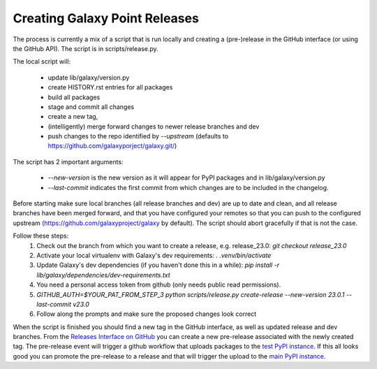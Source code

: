Creating Galaxy Point Releases
==============================

The process is currently a mix of a script that is run locally and creating a (pre-)release in the GitHub interface (or using the GitHub API).
The script is in scripts/release.py.

The local script will:

 - update lib/galaxy/version.py
 - create HISTORY.rst entries for all packages
 - build all packages
 - stage and commit all changes
 - create a new tag, 
 - (intelligently) merge forward changes to newer release branches and dev
 - push changes to the repo identified by `--upstream` (defaults to https://github.com/galaxyporject/galaxy.git/)

The script has 2 important arguments:

    - `--new-version` is the new version as it will appear for PyPI packages and in lib/galaxy/version.py
    - `--last-commit` indicates the first commit from which changes are to be included in the changelog.

Before starting make sure local branches (all release branches and dev) are up to date and clean, and all release branches have been merged forward,
and that you have configured your remotes so that you can push to the configured upstream (https://github.com/galaxyproject/galaxy by default).
The script should abort gracefully if that is not the case.

Follow these steps:
    1. Check out the branch from which you want to create a release, e.g. release_23.0: `git checkout release_23.0`
    2. Activate your local virtualenv with Galaxy's dev requirements: `. .venv/bin/activate`
    3. Update Galaxy's dev dependencies (if you haven't done this in a while): `pip install -r lib/galaxy/dependencies/dev-requirements.txt`
    4. You need a personal access token from github (only needs public read permissions).
    5. `GITHUB_AUTH=$YOUR_PAT_FROM_STEP_3 python scripts/release.py create-release --new-version 23.0.1 --last-commit v23.0`
    6. Follow along the prompts and make sure the proposed changes look correct

When the script is finished you should find a new tag in the GitHub interface, as well as updated release and dev branches.
From the `Releases Interface on GitHub <https://github.com/galaxyproject/galaxy/releases>`_ you can create a new pre-release
associated with the newly created tag. The pre-release event will trigger a github workflow that uploads packages to the `test PyPI instance <https://test.pypi.org/>`_.
If this all looks good you can promote the pre-release to a release and that will trigger the upload to the `main PyPI instance <https://pypi.org/>`_.